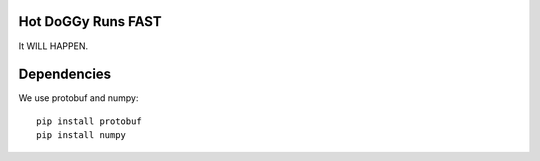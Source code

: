 Hot DoGGy Runs FAST
===================

It WILL HAPPEN.


Dependencies
============


We use protobuf and numpy::

    pip install protobuf
    pip install numpy




